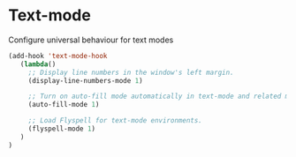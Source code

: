 * Text-mode

Configure universal behaviour for text modes

#+BEGIN_SRC emacs-lisp
(add-hook 'text-mode-hook
   (lambda()
     ;; Display line numbers in the window's left margin.
     (display-line-numbers-mode 1)

     ;; Turn on auto-fill mode automatically in text-mode and related modes.
     (auto-fill-mode 1)

     ;; Load Flyspell for text-mode environments.
     (flyspell-mode 1)
   )
)
#+END_SRC
